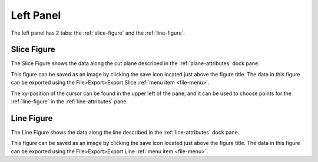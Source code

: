 **********
Left Panel
**********

The left panel has 2 tabs: the :ref:`slice-figure` and the :ref:`line-figure`.

.. _slice-figure:

Slice Figure
============

.. image:: /_static/screenshot-cursor.jpg

The Slice Figure shows the data along the cut plane described in the
:ref:`plane-attributes` dock pane.

This figure can be saved as an image by clicking the save icon located just above the figure
title. The data in this figure can be exported using the File>Export>Export Slice
:ref:`menu item <file-menu>`.

The xy-position of the cursor can be found in the upper left of the pane, and it can be used
to choose points for the :ref:`line-figure` in the :ref:`line-attributes` pane.

.. _line-figure:

Line Figure
===========

.. image:: /_static/line-figure.png

The Line Figure shows the data along the line described in the :ref:`line-attributes` dock pane.

This figure can be saved as an image by clicking the save icon located just above the figure
title. The data in this figure can be exported using the File>Export>Export Line
:ref:`menu item <file-menu>`.
